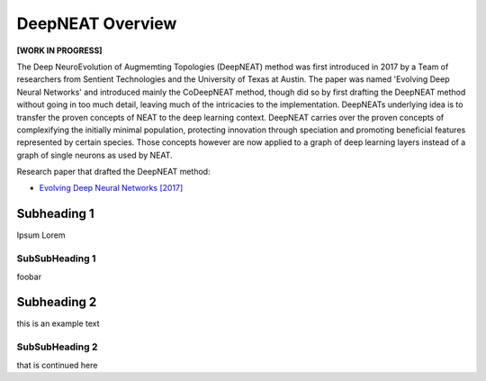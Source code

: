 DeepNEAT Overview
=================

**[WORK IN PROGRESS]**

The Deep NeuroEvolution of Augmemting Topologies (DeepNEAT) method was first introduced in 2017 by a Team of researchers from Sentient Technologies and the University of Texas at Austin. The paper was named 'Evolving Deep Neural Networks' and introduced mainly the CoDeepNEAT method, though did so by first drafting the DeepNEAT method without going in too much detail, leaving much of the intricacies to the implementation. DeepNEATs underlying idea is to transfer the proven concepts of NEAT to the deep learning context. DeepNEAT carries over the proven concepts of complexifying the initially minimal population, protecting innovation through speciation and promoting beneficial features represented by certain species. Those concepts however are now applied to a graph of deep learning layers instead of a graph of single neurons as used by NEAT.

Research paper that drafted the DeepNEAT method:

* `Evolving Deep Neural Networks [2017] <https://arxiv.org/abs/1703.00548>`_


Subheading 1
------------

Ipsum Lorem


SubSubHeading 1
~~~~~~~~~~~~~~~

foobar


Subheading 2
------------

this is an example text


SubSubHeading 2
~~~~~~~~~~~~~~~

that is continued here



